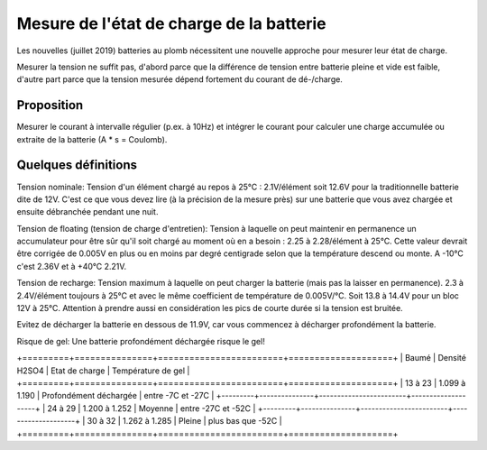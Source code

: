 Mesure de l'état de charge de la batterie
=========================================

Les nouvelles (juillet 2019) batteries au plomb nécessitent une nouvelle
approche pour mesurer leur état de charge.

Mesurer la tension ne suffit pas, d'abord parce que la différence de tension
entre batterie pleine et vide est faible, d'autre part parce que la tension
mesurée dépend fortement du courant de dé-/charge.

Proposition
-----------

Mesurer le courant à intervalle régulier (p.ex. à 10Hz) et intégrer le courant
pour calculer une charge accumulée ou extraite de la batterie (A * s = Coulomb).

Quelques définitions
--------------------

Tension nominale: Tension d'un élément chargé au repos à 25°C : 2.1V/élément soit
12.6V pour la traditionnelle batterie dite de 12V. C'est ce que vous devez lire
(à la précision de la mesure près) sur une batterie que vous avez chargée et
ensuite débranchée pendant une nuit.

Tension de floating (tension de charge d'entretien):
Tension à laquelle on peut maintenir en permanence un accumulateur
pour être sûr qu'il soit chargé au moment où en a besoin : 2.25 à 2.28/élément à
25°C. Cette valeur devrait être corrigée de 0.005V en plus ou en moins par degré
centigrade selon que la température descend ou monte.
A -10°C c'est 2.36V et à +40°C 2.21V.

Tension de recharge:
Tension maximum à laquelle on peut charger la batterie (mais pas la laisser en
permanence). 2.3 à 2.4V/élément toujours à 25°C et avec le même coefficient de
température de 0.005V/°C. Soit 13.8 à 14.4V pour un bloc 12V à 25°C.
Attention à prendre aussi en considération les pics de courte durée si la
tension est bruitée.

Evitez de décharger la batterie en dessous de 11.9V, car vous commencez à
décharger profondément la batterie.

Risque de gel: Une batterie profondément déchargée risque le gel!

+=========+===============+========================+====================+
|  Baumé  | Densité H2SO4 | Etat de charge         | Température de gel |
+=========+===============+========================+====================+
| 13 à 23 | 1.099 à 1.190 | Profondément déchargée | entre -7C et -27C  |
+---------+---------------+------------------------+--------------------+
| 24 à 29 | 1.200 à 1.252 | Moyenne                | entre -27C et -52C |
+---------+---------------+------------------------+--------------------+
| 30 à 32 | 1.262 à 1.285 | Pleine                 | plus bas que -52C  |
+=========+===============+========================+====================+
